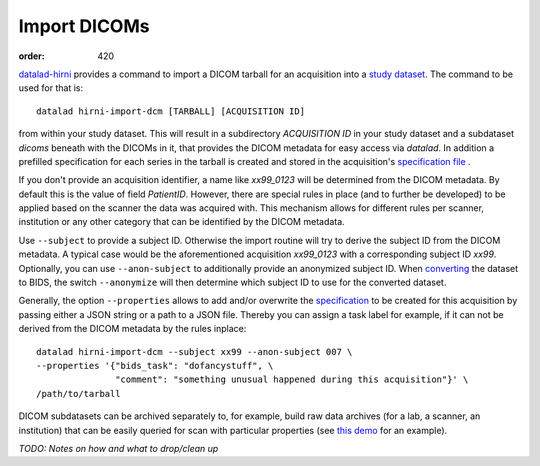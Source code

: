 Import DICOMs
*************
:order: 420

`datalad-hirni <https://github.com/psychoinformatics-de/datalad-hirni>`_
provides a command to import a DICOM tarball for an acquisition into a
`study dataset <{filename}study_setup.rst>`_. The command to be used for that is::

  datalad hirni-import-dcm [TARBALL] [ACQUISITION ID]

from within your study dataset.  This will result in a subdirectory
`ACQUISITION ID` in your study dataset and a subdataset `dicoms` beneath with the
DICOMs in it, that provides the DICOM metadata for easy access via `datalad`. In
addition a prefilled specification for each series in the tarball is created and
stored in the acquisition's `specification file <{filename}study_specification.rst>`_ .

If you don't provide an acquisition identifier, a name like `xx99_0123` will be
determined from the DICOM metadata. By default this is the value of field
`PatientID`. However, there are special rules in place (and to further be
developed) to be applied based on the scanner the data was acquired with. This
mechanism allows for different rules per scanner, institution or any other
category that can be identified by the DICOM metadata.

Use ``--subject`` to provide a subject ID. Otherwise the import routine will try
to derive the subject ID from the DICOM metadata. A typical case would be the
aforementioned acquisition `xx99_0123` with a corresponding subject ID `xx99`.
Optionally, you can use ``--anon-subject`` to additionally provide an anonymized
subject ID. When `converting <{filename}conversion.rst>`_ the dataset to BIDS,
the switch ``--anonymize`` will then determine which subject ID to use for the
converted dataset.

Generally, the option ``--properties`` allows to add and/or overwrite the
`specification <{filename}study_specification.rst>`_ to be created for this
acquisition by passing either a JSON string or a path to a JSON file.
Thereby you can assign a task label for example, if it can not be derived from the DICOM metadata by the rules inplace::


  datalad hirni-import-dcm --subject xx99 --anon-subject 007 \
  --properties '{"bids_task": "dofancystuff", \
                 "comment": "something unusual happened during this acquisition"}' \
  /path/to/tarball

DICOM subdatasets can be archived separately to, for example, build raw data
archives (for a lab, a scanner, an institution) that can be easily queried for
scan with particular properties (see `this demo <{filename}demo_scandb.rst>`_
for an example).


*TODO: Notes on how and what to drop/clean up*